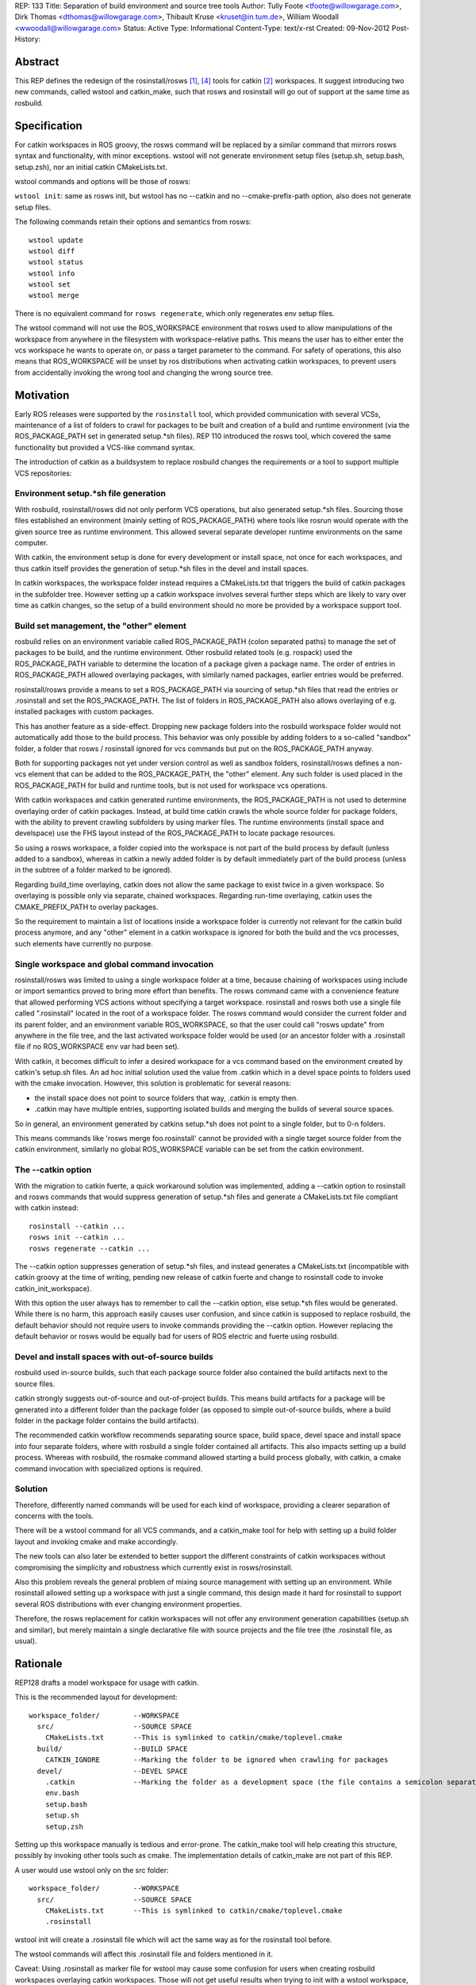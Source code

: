 REP: 133
Title: Separation of build environment and source tree tools
Author: Tully Foote <tfoote@willowgarage.com>, Dirk Thomas <dthomas@willowgarage.com>, Thibault Kruse <kruset@in.tum.de>, William Woodall <wwoodall@willowgarage.com>
Status: Active
Type: Informational
Content-Type: text/x-rst
Created: 09-Nov-2012
Post-History:


Abstract
========

This REP defines the redesign of the rosinstall/rosws [1]_, [4]_ tools for
catkin [2]_ workspaces. It suggest introducing two new commands,
called wstool and catkin_make, such that rosws and rosinstall will go
out of support at the same time as rosbuild.

Specification
=============

For catkin workspaces in ROS groovy, the rosws command will be
replaced by a similar command that mirrors rosws syntax and
functionality, with minor exceptions. wstool will not generate
environment setup files (setup.sh, setup.bash, setup.zsh), nor an
initial catkin CMakeLists.txt.

wstool commands and options will be those of rosws:

``wstool init``: same as rosws init, but wstool has no --catkin and
no --cmake-prefix-path option, also does not generate setup files.

The following commands retain their options and semantics from rosws::

  wstool update
  wstool diff
  wstool status
  wstool info
  wstool set
  wstool merge

There is no equivalent command for ``rosws regenerate``, which only
regenerates env setup files.

The wstool command will not use the ROS_WORKSPACE environment that
rosws used to allow manipulations of the workspace from anywhere in
the filesystem with workspace-relative paths. This means the user has
to either enter the vcs workspace he wants to operate on, or pass a
target parameter to the command. For safety of operations, this also
means that ROS_WORKSPACE will be unset by ros distributions when
activating catkin workspaces, to prevent users from accidentally
invoking the wrong tool and changing the wrong source tree.

Motivation
==========

Early ROS releases were supported by the ``rosinstall`` tool, which
provided communication with several VCSs, maintenance of a list of
folders to crawl for packages to be built and creation of a build and
runtime environment (via the ROS_PACKAGE_PATH set in generated
setup.*sh files). REP 110 introduced the rosws tool, which covered the
same functionality but provided a VCS-like command syntax.

The introduction of catkin as a buildsystem to replace rosbuild
changes the requirements or a tool to support multiple VCS repositories:

Environment setup.*sh file generation
-------------------------------------

With rosbuild, rosinstall/rosws did not only perform VCS operations,
but also generated setup.*sh files. Sourcing those files established
an environment (mainly setting of ROS_PACKAGE_PATH) where tools like
rosrun would operate with the given source tree as runtime
environment. This allowed several separate developer runtime
environments on the same computer.

With catkin, the environment setup is done for every development or
install space, not once for each workspaces, and thus catkin itself
provides the generation of setup.*sh files in the devel and install
spaces.

In catkin workspaces, the workspace folder instead requires a
CMakeLists.txt that triggers the build of catkin packages in the
subfolder tree. However setting up a catkin workspace involves several
further steps which are likely to vary over time as catkin changes, so
the setup of a build environment should no more be provided by a
workspace support tool.

Build set management, the "other" element
-----------------------------------------

rosbuild relies on an environment variable called ROS_PACKAGE_PATH
(colon separated paths) to manage the set of packages to be build, and
the runtime environment. Other rosbuild related tools (e.g. rospack)
used the ROS_PACKAGE_PATH variable to determine the location of a
package given a package name. The order of entries in
ROS_PACKAGE_PATH allowed overlaying packages, with similarly named
packages, earlier entries would be preferred.

rosinstall/rosws provide a means to set a ROS_PACKAGE_PATH via
sourcing of setup.*sh files that read the entries or .rosinstall and
set the ROS_PACKAGE_PATH. The list of folders in ROS_PACKAGE_PATH also
allows overlaying of e.g. installed packages with custom packages.

This has another feature as a side-effect. Dropping new package
folders into the rosbuild workspace folder would not automatically add
those to the build process. This behavior was only possible by adding
folders to a so-called "sandbox" folder, a folder that rosws /
rosinstall ignored for vcs commands but put on the ROS_PACKAGE_PATH
anyway.

Both for supporting packages not yet under version control as well as
sandbox folders, rosinstall/rosws defines a non-vcs element that can
be added to the ROS_PACKAGE_PATH, the "other" element. Any such folder
is used placed in the ROS_PACKAGE_PATH for build and runtime tools,
but is not used for workspace vcs operations.

With catkin workspaces and catkin generated runtime environments, the
ROS_PACKAGE_PATH is not used to determine overlaying order of catkin
packages. Instead, at build time catkin crawls the whole source folder
for package folders, with the ability to prevent crawling subfolders
by using marker files. The runtime environments (install space and
develspace) use the FHS layout instead of the ROS_PACKAGE_PATH to
locate package resources.

So using a rosws workspace, a folder copied into the workspace is not
part of the build process by default (unless added to a sandbox),
whereas in catkin a newly added folder is by default immediately part
of the build process (unless in the subtree of a folder marked to be
ignored).

Regarding build_time overlaying, catkin does not allow the same
package to exist twice in a given workspace. So overlaying is possible
only via separate, chained workspaces. Regarding run-time overlaying,
catkin uses the CMAKE_PREFIX_PATH to overlay packages.

So the requirement to maintain a list of locations inside a workspace
folder is currently not relevant for the catkin build process anymore,
and any "other" element in a catkin workspace is ignored for both the
build and the vcs processes, such elements have currently no purpose.

Single workspace and global command invocation
----------------------------------------------

rosinstall/rosws was limited to using a single workspace folder at a
time, because chaining of workspaces using include or import semantics
proved to bring more effort than benefits. The rosws command came with
a convenience feature that allowed performing VCS actions without
specifying a target workspace. rosinstall and rosws both use a single
file called ".rosinstall" located in the root of a workspace folder.
The rosws command would consider the current folder and its parent
folder, and an environment variable ROS_WORKSPACE, so that the user
could call "rosws update" from anywhere in the file tree, and the last
activated workspace folder would be used (or an ancestor folder with a
.rosinstall file if no ROS_WORKSPACE env var had been set).

With catkin, it becomes difficult to infer a desired workspace for a
vcs command based on the environment created by catkin's setup.sh
files. An ad hoc initial solution used the value from .catkin which in
a devel space points to folders used with the cmake
invocation. However, this solution is problematic for several reasons:

- the install space does not point to source folders that way, .catkin
  is empty then.

- .catkin may have multiple entries, supporting isolated builds and
  merging the builds of several source spaces.

So in general, an environment generated by catkins setup.*sh does not
point to a single folder, but to 0-n folders.

This means commands like 'rosws merge foo.rosinstall' cannot be
provided with a single target source folder from the catkin
environment, similarly no global ROS_WORKSPACE variable can be set
from the catkin environment.

The --catkin option
-------------------

With the migration to catkin fuerte, a quick workaround solution was
implemented, adding a --catkin option to rosinstall and rosws commands
that would suppress generation of setup.*sh files and generate a
CMakeLists.txt file compliant with catkin instead::

  rosinstall --catkin ...
  rosws init --catkin ...
  rosws regenerate --catkin ...

The --catkin option suppresses generation of setup.*sh files, and
instead generates a CMakeLists.txt (incompatible with catkin groovy at
the time of writing, pending new release of catkin fuerte and change to
rosinstall code to invoke catkin_init_workspace).

With this option the user always has to remember to call the --catkin
option, else setup.*sh files would be generated.  While there is no
harm, this approach easily causes user confusion, and since catkin is
supposed to replace rosbuild, the default behavior should not require
users to invoke commands providing the --catkin option. However
replacing the default behavior or rosws would be equally bad for users of ROS
electric and fuerte using rosbuild.

Devel and install spaces with out-of-source builds
--------------------------------------------------

rosbuild used in-source builds, such that each package source folder
also contained the build artifacts next to the source files.

catkin strongly suggests out-of-source and out-of-project builds. This
means build artifacts for a package will be generated into a different
folder than the package folder (as opposed to simple out-of-source
builds, where a build folder in the package folder contains the build
artifacts).

The recommended catkin workflow recommends separating source space,
build space, devel space and install space into four separate folders,
where with rosbuild a single folder contained all artifacts.  This
also impacts setting up a build process. Whereas with rosbuild, the
rosmake command allowed starting a build process globally, with
catkin, a cmake command invocation with specialized options is
required.


Solution
--------

Therefore, differently named commands will be used for each kind of
workspace, providing a clearer separation of concerns with the tools.

There will be a wstool command for all VCS commands, and a catkin_make
tool for help with setting up a build folder layout and invoking cmake
and make accordingly.

The new tools can also later be extended to better support the
different constraints of catkin workspaces without compromising the
simplicity and robustness which currently exist in rosws/rosinstall.

Also this problem reveals the general problem of mixing source
management with setting up an environment. While rosinstall allowed
setting up a workspace with just a single command, this design made
it hard for rosinstall to support several ROS distributions with ever
changing environment properties.

Therefore, the rosws replacement for catkin workspaces will not offer
any environment generation capabilities (setup.sh and similar), but
merely maintain a single declarative file with source projects and the
file tree (the .rosinstall file, as usual).

Rationale
=========

REP128 drafts a model workspace for usage with catkin.

This is the recommended layout for development::

 workspace_folder/        --WORKSPACE
   src/                   --SOURCE SPACE
     CMakeLists.txt       --This is symlinked to catkin/cmake/toplevel.cmake
   build/                 --BUILD SPACE
     CATKIN_IGNORE        --Marking the folder to be ignored when crawling for packages
   devel/                 --DEVEL SPACE
     .catkin              --Marking the folder as a development space (the file contains a semicolon separated list of Source space paths)
     env.bash
     setup.bash
     setup.sh
     setup.zsh

Setting up this workspace manually is tedious and error-prone. The
catkin_make tool will help creating this structure, possibly by invoking
other tools such as cmake. The implementation details of catkin_make
are not part of this REP.

A user would use wstool only on the src folder::

  workspace_folder/        --WORKSPACE
    src/                   --SOURCE SPACE
      CMakeLists.txt       --This is symlinked to catkin/cmake/toplevel.cmake
      .rosinstall

wstool init will create a .rosinstall file which will act the same way
as for the rosinstall tool before.

The wstool commands will affect this .rosinstall file and folders
mentioned in it.

Caveat: Using .rosinstall as marker file for wstool may cause some
confusion for users when creating rosbuild workspaces overlaying
catkin workspaces. Those will not get useful results when trying to
init with a wstool workspace, since they should instead init with a
catkin devel space or install space.

E.g.:
This will yield positive results::

  $ rosws init ~/rosbuild_ws ~/groovy_underlay/devel

while this will not::

  $ rosws init ~/rosbuild_ws ~/groovy_underlay/src

However using a differently named marker file may equally be difficult
to learn, and to use while switching between rosbuild and catkin
workspaces.

Design decisions
================

A. Alternatives for VCS workspace activation
--------------------------------------------

VCS workspace activation means changing something in the environment
variables such that wstool can infer what folder to work on.

The problem is not only to activate a workspace, but also to
deactivate it when the user is working on a different one. In
particular we can expect our users to sometimes call the wrong tool
(rosws vs. wstool), and we need such situations to remain benign.

The following design decisions are possible:

1. No activation, context-only
^^^^^^^^^^^^^^^^^^^^^^^^^^^^^^

Determine wstool target workspace by searching for .rosinstall file in chain
of path ancestors (similar to git). A target parameter can be used to
override context.

Deactivation is required for ROS_WORKSPACE to prevent accidental calls
to rosws to harm the users source tree.

2. Using CMAKE_PREFIX_PATH / catkin_pkg heuristically
^^^^^^^^^^^^^^^^^^^^^^^^^^^^^^^^^^^^^^^^^^^^^^^^^^^^^

wstool could crawl the CMAKE_PREFIX_PATH, take the first one that
contains a .catkin file, parse that file for semicolon-separated
entries, and use the first of those or all as workspace root. Using
all entries would create further problems and is a corner case anyway, since
with most users, there should only ever be one location in a .cmake
file.

One problem with this is that this introduces a dependency to catkin
internals. A pure vcs support tool should not rely on a variable like
CMAKE_PREFIX_PATH or a build tool to operate. Also some confusion may
arise when rosws and wstool have different was of globally determining
the current workspace. Finally this does not work with install spaces.

Another huge problem is that when the user uses a rosbuild workspace
on top of a catkin workspace, or after it in the same terminal, the
catkin workspace cannot get deactivated. So accidental calls to wstool
harm the users source tree.

3. Providing a separate setup.sh file setting ROS_WORKSPACE
^^^^^^^^^^^^^^^^^^^^^^^^^^^^^^^^^^^^^^^^^^^^^^^^^^^^^^^^^^^

wstool could still generate a shell file (e.g. setup.sh,
wstool_env.sh) which does nothing else than setting an environment
variable, e.g. ROS_WORKSPACE, and rely on the user to source it.  Such
a file may also be confusing because it does not set up a catkin
environment.

No deactivation required.

4. Use custom env hook
^^^^^^^^^^^^^^^^^^^^^^

catkin allows environment hooks, meaning shell scripts that will be
run when sourcing setup.*sh files. Such a hook could be provided by a
catkin package and set ROS_WORKSPACE to one of the source spaces
(usually there is just one) used to build::

  @[if DEVELSPACE]@
  _SPACES=(`echo $ROS_PACKAGE_PATH | tr ':' ' '`)
  # select the first entry, if several
  export ROS_WORKSPACE=${_SPACES[0]}
  unset _SPACES
  @[else]@
  unset ROS_WORKSPACE
  @[end if]@

A proof-of-concept implementation of the wstool env hook exists at
https://github.com/tkruse/wstool_catkin

Equivalent solutions might use the CMAKE_PREFIX_PATH and .catkin file instead.

However this fails with install spaces and also with multiple source
trees contributing to the same devel space.

Deactivation is required for ROS_WORKSPACE for catkin install spaces
with this solution.

B. Alternatives regarding the creation of wstools
-------------------------------------------------

As mentioned before, the creation of a second tool is also driven by
the wish to create catkin source trees without using a --catkin option
with rosinstall/rosws.

1. Create a new tool wstool
^^^^^^^^^^^^^^^^^^^^^^^^^^^

This covers the same features as rosws, but for catkin
workspaces. Meaning no setup.*sh files will be generated, it is not
possible to create rosbuild workspaces with this tool. A similar
replacement for rosinstall is not planned at this time.

2. Keep rosws with --catkin option
^^^^^^^^^^^^^^^^^^^^^^^^^^^^^^^^^^

Not desirable because of user confusion. When a user forgets to pass
that option during a rosinstall, rosws init or rosws merge call,
setup.*sh files will be generated that have no purpose.

However, this alternative has the benefit that it allows more easily
to later introduce a new tool wstool which drops several other
rosinstall design decisions that are no more relevant in
catkin. Examples are the requirement to determine a fixed order of
local repositories (for ROS_PACKAGE_PATH precedence) and the resulting
registry of each ROS_PACKAGE_PATH entry (instead of just a root folder).

3. Change rosws default behavior to be setup.*sh agnostic
^^^^^^^^^^^^^^^^^^^^^^^^^^^^^^^^^^^^^^^^^^^^^^^^^^^^^^^^^

In theory rosws could be changed to never generate anything else than a
.rosinstall file. For the rosbuild case, this would mean we'd need a
small helper script to create those files, like
ros_create_env [PATH]. This might also have benefits, but would mean
that plenty of tutorials on the web would have to change their installation
instructions.


C. Mutual compatibility between rosws and wstool
------------------------------------------------

Since initially, rosws and wstool perform the same vcs operations
using the same rosinstall file syntax, it is possible to make them
mutually compatible except for the workspace initialization
(generation of setup.*sh files).

1. Both use ".rosinstall" filename
^^^^^^^^^^^^^^^^^^^^^^^^^^^^^^^^^^

Doing so allows calling the tools interchangeably most of the times,
but prevents the tool from telling the user he should be using wstool
for catkin workspaces, and rosws for rosbuild workspaces.

This also allows to keep using the rosinstall tool for catkin
workspaces, as done in automated scripts.

2. Use a new filename for wstool
^^^^^^^^^^^^^^^^^^^^^^^^^^^^^^^^

Meaning e.g. ".wstool" instead of ".rosinstall".  Doing so allows the
tools to diverge more in the long run, but prevent the users from
using the same command where it would technically be possible. Also
the extension ".rosinstall" indicates a certain file syntax, and it is
beneficial to keep the same name as long as the syntax remains the
same. Such a change of name would be more reasonable in the future along
with a change of the syntax within the file.

However, it must be noted that in catkin, the "other" element of
the rosinstall syntax has no effect on the build anymore, so in a way,
the syntaxes are already different.

3. Use a new file format for wstool
^^^^^^^^^^^^^^^^^^^^^^^^^^^^^^^^^^^

wstool could introduce a new file format, or a flag inside the
.rosinstall file that rosws and wstool use to tell the user he is
using the wrong tool for the given workspace. However introducing a
new syntax cleanly takes more time than we currently have.

D. Drop-in support for vcs folders like catkin
----------------------------------------------

For the build process, catkin allows drop-ins per default, meaning a
user can copy a package into the source space, and by default it will
be used in the next build process. rosws required using the rosws tool
to declare any new packages in the .rosinstall file before they became
part of the build process, unless using a sandbox folder. A sandbox
folder however also prevented subfolders to be part of VCS operations.

Supporting drop-in behavior for vcs operations is generally unsafe for
the user, as it does not allow keeping a local clone at a specific version.

rosinstall/rosws define an "other" element with the semantics that
this folder will no be considered for SCM operations, but its
subfolders will be added to the ROS_PACKAGE_PATH via the setup.*sh env
files generated by rosws/rosinstall. The "other" element has no
function in catkin anymore, given that in catkin no setup.*sh are
generated by rosws.

While the specification of this REP does not decide on this,
discussions around this feature has influenced the other decisions.

1. No support for drop-in repositories
^^^^^^^^^^^^^^^^^^^^^^^^^^^^^^^^^^^^^^

Like with rosws, new local clones of repositories have to be
registered in the .rosinstall file individually to be included in VCS
operations. wstool does not support vcs operations outside listed vcs
elements.

2. Support for generic SCM operations in new-style dropin folders
^^^^^^^^^^^^^^^^^^^^^^^^^^^^^^^^^^^^^^^^^^^^^^^^^^^^^^^^^^^^^^^^^

wstool (and rosws) could be extended to have a new element (similar to
the "other" element) which point to a path, under which all vcs
folders will have default semantic VCS operations applied to them on
wstool invocations.

3. Support for generic SCM operations in sandbox folders
^^^^^^^^^^^^^^^^^^^^^^^^^^^^^^^^^^^^^^^^^^^^^^^^^^^^^^^^

wstool (and rosws) could be extended to support some default vcs
behavior when a user drops local repositories in a sandbox folder.
Currently sandbox folders in rosbuild are declared in the rosinstall
syntax using the "other" element, which implies that subfolders will
be part of the ROS_PACKAGE_PATH, but no VCS operation will be
performed on them by rosws/rosinstall.

A new element like "drop-in" could change that behavior, such that
subfolders would also be included in vcs operations via default
semantics.

4. Generally update all workspace subfolders
^^^^^^^^^^^^^^^^^^^^^^^^^^^^^^^^^^^^^^^^^^^^

wstool could crawl all workspace subfolders, and either perform the
usual operation if the subfolder is listed with a version in the
.rosinstall file, or perform some VCS operation with default semantics.


D. "other" element in wstool
----------------------------

Currently, "other" elements in a catkin workspace have no effect
whatsoever. This can be confusing to users if they happen to see such
elements in rosinstall files for rosbuild.

1. Support "other" elements in wstool
^^^^^^^^^^^^^^^^^^^^^^^^^^^^^^^^^^^^^

wstool treats "other" elements exactly like rosws, meaning it may
create currently pointless "other" elements, and the set command can
turn vcs elements into "other" elements. A deprecation warning can be
displayed.

While this would be confusing in the long run if the "other" element
never gets any purpose, in the short term this allows easier sharing
of code between rosws and wstool, and thus lesss maintenance effort.

This would be a quirk that does not cause breakage, just confusion.

2. Ignore "other" elements in wstool
^^^^^^^^^^^^^^^^^^^^^^^^^^^^^^^^^^^^

wstool does not create "other" elements, and when reading .rosinstall
files, it ignores "other" elements as if they were commented out
(e.g. they are not shown on wstool info).

This possibly reduces confusion for users, but makes it harder to
share a code base between wstool and rosws. Also it makes it harder to
resurrect the concept of whitelisted locations later on. It still
allows to invoke wstool on workspaces created by rosws.

3. Forbid "other" elements for wstool
^^^^^^^^^^^^^^^^^^^^^^^^^^^^^^^^^^^^^

wstool commands fail if working on files having an "other" element.

This possibly reduces confusion for users, but makes it harder to
share a code base between wstool and rosws. Also it makes it harder to
resurrect the concept of whitelisted locations later on.

Backwards Compatibility
=======================

The rosws command remains functionally identical and will continue to be maintained.

Reference Implementation
========================

The Groovy distribution of ROS will provide two separate additional
tools wstool and catkin_make following the guidelines of this REP.


References and Footnotes
========================

.. [1] rosinstall
  (http://www.ros.org/wiki/rosinstall)

.. [2] catkin
  (http://www.ros.org/wiki/catkin)

.. [3] ROS_WORKSPACE with catkin
  (https://github.com/ros/catkin/issues/249)

.. [4] REP 110, SCM-like rosinstall command structure
   (http://ros.org/reps/rep-0012.html)

Copyright
=========

This document has been placed in the public domain.


..
   Local Variables:
   mode: indented-text
   indent-tabs-mode: nil
   sentence-end-double-space: t
   fill-column: 70
   coding: utf-8
   End:

